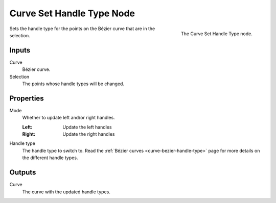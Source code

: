 .. index:: Geometry Nodes; Curve Set Handle Type
.. _bpy.types.GeometryNodeCurveSetHandles:

**************************
Curve Set Handle Type Node
**************************

.. figure:: /images/modeling_geometry-nodes_curve_set-handles_node.png
   :align: right

   The Curve Set Handle Type node.

Sets the handle type for the points on the Bézier curve that
are in the selection. 

Inputs
======

Curve
   Bézier curve.

Selection
   The points whose handle types will be changed.


Properties
==========

Mode
   Whether to update left and/or right handles.

   :Left:
      Update the left handles
   :Right:
      Update the right handles

Handle type
   The handle type to switch to.
   Read the :ref:`Bézier curves <curve-bezier-handle-type>` page for more details
   on the different handle types.


Outputs
=======

Curve
   The curve with the updated handle types.


